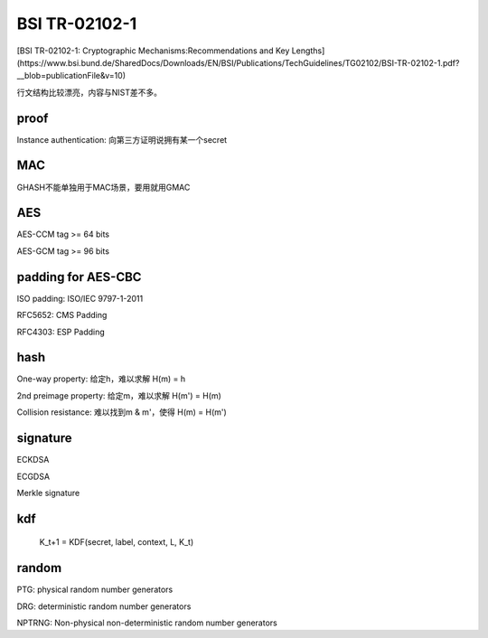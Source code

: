 BSI TR-02102-1
###################

[BSI TR-02102-1: Cryptographic Mechanisms:Recommendations and Key Lengths](https://www.bsi.bund.de/SharedDocs/Downloads/EN/BSI/Publications/TechGuidelines/TG02102/BSI-TR-02102-1.pdf?__blob=publicationFile&v=10)

行文结构比较漂亮，内容与NIST差不多。

proof
==========================================================

Instance authentication: 向第三方证明说拥有某一个secret

MAC
==========================================================

GHASH不能单独用于MAC场景，要用就用GMAC

AES
==========================================================

AES-CCM tag >= 64 bits

AES-GCM tag >= 96 bits

padding for AES-CBC
==========================================================

ISO padding: ISO/IEC 9797-1-2011

RFC5652: CMS Padding

RFC4303: ESP Padding

hash
==========================================================

One-way property:  给定h，难以求解 H(m) = h

2nd preimage property: 给定m，难以求解 H(m') = H(m)

Collision resistance: 难以找到m & m'，使得 H(m) = H(m')

signature
==========================================================

ECKDSA

ECGDSA

Merkle signature

kdf
==========================================================

    K_t+1 = KDF(secret, label, context, L, K_t)

random
==========================================================

PTG: physical random number generators

DRG: deterministic random number generators

NPTRNG: Non-physical non-deterministic random number generators


